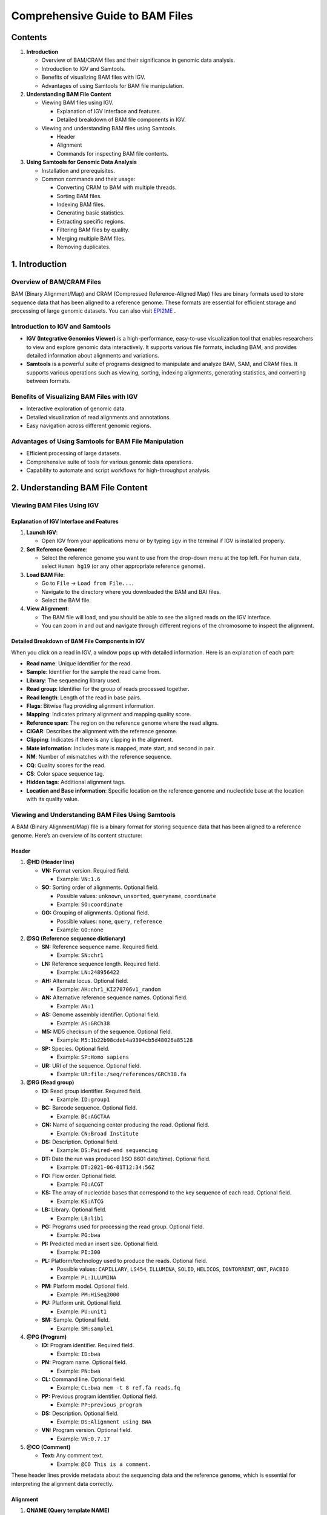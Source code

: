 Comprehensive Guide to BAM Files
================================

Contents
--------

1. **Introduction**

   -  Overview of BAM/CRAM files and their significance in genomic data
      analysis.
   -  Introduction to IGV and Samtools.
   -  Benefits of visualizing BAM files with IGV.
   -  Advantages of using Samtools for BAM file manipulation.

2. **Understanding BAM File Content**

   -  Viewing BAM files using IGV.

      -  Explanation of IGV interface and features.
      -  Detailed breakdown of BAM file components in IGV.

   -  Viewing and understanding BAM files using Samtools.

      -  Header
      -  Alignment
      -  Commands for inspecting BAM file contents.

3. **Using Samtools for Genomic Data Analysis**

   -  Installation and prerequisites.
   -  Common commands and their usage:

      -  Converting CRAM to BAM with multiple threads.
      -  Sorting BAM files.
      -  Indexing BAM files.
      -  Generating basic statistics.
      -  Extracting specific regions.
      -  Filtering BAM files by quality.
      -  Merging multiple BAM files.
      -  Removing duplicates.

1. Introduction
---------------

Overview of BAM/CRAM Files
~~~~~~~~~~~~~~~~~~~~~~~~~~

BAM (Binary Alignment/Map) and CRAM (Compressed Reference-Aligned Map)
files are binary formats used to store sequence data that has been
aligned to a reference genome. These formats are essential for efficient
storage and processing of large genomic datasets. You can also visit `EPI2ME
<https://labs.epi2me.io/reviewing-bam/>`__ .

Introduction to IGV and Samtools
~~~~~~~~~~~~~~~~~~~~~~~~~~~~~~~~

-  **IGV (Integrative Genomics Viewer)** is a high-performance,
   easy-to-use visualization tool that enables researchers to view and
   explore genomic data interactively. It supports various file formats,
   including BAM, and provides detailed information about alignments and
   variations.
-  **Samtools** is a powerful suite of programs designed to manipulate
   and analyze BAM, SAM, and CRAM files. It supports various operations
   such as viewing, sorting, indexing alignments, generating statistics,
   and converting between formats.

Benefits of Visualizing BAM Files with IGV
~~~~~~~~~~~~~~~~~~~~~~~~~~~~~~~~~~~~~~~~~~

-  Interactive exploration of genomic data.
-  Detailed visualization of read alignments and annotations.
-  Easy navigation across different genomic regions.

Advantages of Using Samtools for BAM File Manipulation
~~~~~~~~~~~~~~~~~~~~~~~~~~~~~~~~~~~~~~~~~~~~~~~~~~~~~~

-  Efficient processing of large datasets.
-  Comprehensive suite of tools for various genomic data operations.
-  Capability to automate and script workflows for high-throughput
   analysis.

2. Understanding BAM File Content
---------------------------------

Viewing BAM Files Using IGV
~~~~~~~~~~~~~~~~~~~~~~~~~~~

Explanation of IGV Interface and Features
^^^^^^^^^^^^^^^^^^^^^^^^^^^^^^^^^^^^^^^^^

1. **Launch IGV**:

   -  Open IGV from your applications menu or by typing ``igv`` in the
      terminal if IGV is installed properly.

2. **Set Reference Genome**:

   -  Select the reference genome you want to use from the drop-down
      menu at the top left. For human data, select ``Human hg19`` (or
      any other appropriate reference genome).

3. **Load BAM File**:

   -  Go to ``File`` -> ``Load from File...``.
   -  Navigate to the directory where you downloaded the BAM and BAI
      files.
   -  Select the BAM file.

4. **View Alignment**:

   -  The BAM file will load, and you should be able to see the aligned
      reads on the IGV interface.
   -  You can zoom in and out and navigate through different regions of
      the chromosome to inspect the alignment.
      
Detailed Breakdown of BAM File Components in IGV
^^^^^^^^^^^^^^^^^^^^^^^^^^^^^^^^^^^^^^^^^^^^^^^^

When you click on a read in IGV, a window pops up with detailed
information. Here is an explanation of each part:

-  **Read name**: Unique identifier for the read.
-  **Sample**: Identifier for the sample the read came from.
-  **Library**: The sequencing library used.
-  **Read group**: Identifier for the group of reads processed together.
-  **Read length**: Length of the read in base pairs.
-  **Flags**: Bitwise flag providing alignment information.
-  **Mapping**: Indicates primary alignment and mapping quality score.
-  **Reference span**: The region on the reference genome where the read
   aligns.
-  **CIGAR**: Describes the alignment with the reference genome.
-  **Clipping**: Indicates if there is any clipping in the alignment.
-  **Mate information**: Includes mate is mapped, mate start, and second
   in pair.
-  **NM**: Number of mismatches with the reference sequence.
-  **CQ**: Quality scores for the read.
-  **CS**: Color space sequence tag.
-  **Hidden tags**: Additional alignment tags.
-  **Location and Base information**: Specific location on the reference
   genome and nucleotide base at the location with its quality value.

Viewing and Understanding BAM Files Using Samtools
~~~~~~~~~~~~~~~~~~~~~~~~~~~~~~~~~~~~~~~~~~~~~~~~~~

A BAM (Binary Alignment/Map) file is a binary format for storing
sequence data that has been aligned to a reference genome. Here’s an
overview of its content structure:

Header
^^^^^^

1. **@HD (Header line)**

   -  **VN:** Format version. Required field.

      -  Example: ``VN:1.6``

   -  **SO:** Sorting order of alignments. Optional field.

      -  Possible values: ``unknown``, ``unsorted``, ``queryname``,
         ``coordinate``
      -  Example: ``SO:coordinate``

   -  **GO:** Grouping of alignments. Optional field.

      -  Possible values: ``none``, ``query``, ``reference``
      -  Example: ``GO:none``

2. **@SQ (Reference sequence dictionary)**

   -  **SN:** Reference sequence name. Required field.

      -  Example: ``SN:chr1``

   -  **LN:** Reference sequence length. Required field.

      -  Example: ``LN:248956422``

   -  **AH:** Alternate locus. Optional field.

      -  Example: ``AH:chr1_KI270706v1_random``

   -  **AN:** Alternative reference sequence names. Optional field.

      -  Example: ``AN:1``

   -  **AS:** Genome assembly identifier. Optional field.

      -  Example: ``AS:GRCh38``

   -  **M5:** MD5 checksum of the sequence. Optional field.

      -  Example: ``M5:1b22b98cdeb4a9304cb5d48026a85128``

   -  **SP:** Species. Optional field.

      -  Example: ``SP:Homo sapiens``

   -  **UR:** URI of the sequence. Optional field.

      -  Example: ``UR:file:/seq/references/GRCh38.fa``

3. **@RG (Read group)**

   -  **ID:** Read group identifier. Required field.

      -  Example: ``ID:group1``

   -  **BC:** Barcode sequence. Optional field.

      -  Example: ``BC:AGCTAA``

   -  **CN:** Name of sequencing center producing the read. Optional
      field.

      -  Example: ``CN:Broad Institute``

   -  **DS:** Description. Optional field.

      -  Example: ``DS:Paired-end sequencing``

   -  **DT:** Date the run was produced (ISO 8601 date/time). Optional
      field.

      -  Example: ``DT:2021-06-01T12:34:56Z``

   -  **FO:** Flow order. Optional field.

      -  Example: ``FO:ACGT``

   -  **KS:** The array of nucleotide bases that correspond to the key
      sequence of each read. Optional field.

      -  Example: ``KS:ATCG``

   -  **LB:** Library. Optional field.

      -  Example: ``LB:lib1``

   -  **PG:** Programs used for processing the read group. Optional
      field.

      -  Example: ``PG:bwa``

   -  **PI:** Predicted median insert size. Optional field.

      -  Example: ``PI:300``

   -  **PL:** Platform/technology used to produce the reads. Optional
      field.

      -  Possible values: ``CAPILLARY``, ``LS454``, ``ILLUMINA``,
         ``SOLID``, ``HELICOS``, ``IONTORRENT``, ``ONT``, ``PACBIO``
      -  Example: ``PL:ILLUMINA``

   -  **PM:** Platform model. Optional field.

      -  Example: ``PM:HiSeq2000``

   -  **PU:** Platform unit. Optional field.

      -  Example: ``PU:unit1``

   -  **SM:** Sample. Optional field.

      -  Example: ``SM:sample1``

4. **@PG (Program)**

   -  **ID:** Program identifier. Required field.

      -  Example: ``ID:bwa``

   -  **PN:** Program name. Optional field.

      -  Example: ``PN:bwa``

   -  **CL:** Command line. Optional field.

      -  Example: ``CL:bwa mem -t 8 ref.fa reads.fq``

   -  **PP:** Previous program identifier. Optional field.

      -  Example: ``PP:previous_program``

   -  **DS:** Description. Optional field.

      -  Example: ``DS:Alignment using BWA``

   -  **VN:** Program version. Optional field.

      -  Example: ``VN:0.7.17``

5. **@CO (Comment)**

   -  **Text:** Any comment text.

      -  Example: ``@CO This is a comment.``

These header lines provide metadata about the sequencing data and the
reference genome, which is essential for interpreting the alignment data
correctly.

Alignment
^^^^^^^^^

1.  **QNAME (Query template NAME)**

    -  Any string: Typically the name of the read or read pair.

2.  **FLAG (Bitwise FLAG)**

    -  Integer: A bitwise combination of flags indicating various
       properties of the read.

       -  ``0x1`` (1): Template having multiple segments in sequencing.
       -  ``0x2`` (2): Each segment properly aligned according to the
          aligner.
       -  ``0x4`` (4): Segment unmapped.
       -  ``0x8`` (8): Next segment in the template unmapped.
       -  ``0x10`` (16): SEQ being reverse complemented.
       -  ``0x20`` (32): SEQ of the next segment in the template being
          reverse complemented.
       -  ``0x40`` (64): The first segment in the template.
       -  ``0x80`` (128): The last segment in the template.
       -  ``0x100`` (256): Secondary alignment.
       -  ``0x200`` (512): Not passing filters, such as platform/vendor
          quality controls.
       -  ``0x400`` (1024): PCR or optical duplicate.
       -  ``0x800`` (2048): Supplementary alignment.

3.  **RNAME (Reference sequence NAME)**

    -  String: Name of the reference sequence (chromosome or contig) to
       which the read is aligned, e.g., ``chr1``, ``chr2``, ``chrX``,
       etc.
    -  ``*``: Indicates an unmapped read.

4.  **POS (1-based leftmost mapping POSition)**

    -  Integer: 1-based position where the read aligns to the reference
       sequence.
    -  ``0``: Indicates an unmapped read.

5.  **MAPQ (MAPping Quality)**

    -  Integer: Quality score (0-255) indicating the confidence in the
       alignment of the read.
    -  ``255``: Indicates that the mapping quality is not available.

6.  **CIGAR (CIGAR string)**

    -  String: Represents the alignment of the read to the reference
       sequence using specific operators:

       -  ``M``: Alignment match (can be a sequence match or mismatch).
       -  ``I``: Insertion to the reference.
       -  ``D``: Deletion from the reference.
       -  ``N``: Skipped region from the reference.
       -  ``S``: Soft clipping (clipped sequences present in SEQ).
       -  ``H``: Hard clipping (clipped sequences not present in SEQ).
       -  ``P``: Padding (silent deletion from padded reference).
       -  ``=``: Sequence match.
       -  ``X``: Sequence mismatch.

    -  ``*``: Indicates an unmapped read.

7.  **RNEXT (Reference name of the mate/next read)**

    -  String: Reference sequence name of the mate read.
    -  ``=``: Mate is on the same reference as the read.
    -  ``*``: Indicates no information about the mate read.

8.  **PNEXT (Position of the mate/next read)**

    -  Integer: 1-based position of the mate read’s alignment.
    -  ``0``: Indicates no information about the mate read.

9.  **TLEN (observed Template LENgth)**

    -  Integer: Observed template length, calculated as the distance
       between the ends of the mate reads.
    -  Positive: If the mate is downstream.
    -  Negative: If the mate is upstream.
    -  ``0``: Indicates no information about the template length.

10. **SEQ (Segment SEQuence)**

    -  String: The sequence of the read.
    -  ``*``: Indicates that the sequence is not stored in the BAM file.

11. **QUAL (Phred-scaled base QUALity+33)**

    -  String: ASCII-encoded base quality scores for the read.
    -  ``*``: Indicates that the quality scores are not stored.

12. **Optional Fields**

    -  Format: ``TAG:TYPE:VALUE``

       -  ``TAG``: Two-character string identifier for the tag.
       -  ``TYPE``: Single character indicating the data type:

          -  ``A``: Character.
          -  ``i``: Integer.
          -  ``f``: Float.
          -  ``Z``: String.
          -  ``H``: Hex string.
          -  ``B``: Byte array.

       -  ``VALUE``: The actual data.

    -  Examples:

       -  ``NM:i:1``: Number of mismatches (``NM``) with integer value
          (``i``) of 1.
       -  ``AS:i:23``: Alignment score (``AS``) with integer value
          (``i``) of 23.
       -  ``RG:Z:group1``: Read group (``RG``) with string value (``Z``)
          of ``group1``.

These columns and values provide comprehensive information about the
alignment of sequence reads to a reference genome, which is essential
for downstream analysis in bioinformatics.

Commands for Inspecting BAM File Contents
^^^^^^^^^^^^^^^^^^^^^^^^^^^^^^^^^^^^^^^^^

Viewing BAM/CRAM Files
''''''''''''''''''''''

.. code:: bash

   samtools view yourfile.bam | less -S
   samtools view -T reference.fasta yourfile.cram | less -S

3. Using Samtools for Genomic Data Analysis
-------------------------------------------

Installation and Prerequisites
~~~~~~~~~~~~~~~~~~~~~~~~~~~~~~

Ensure ``samtools`` is installed on your system. Install using the
package manager or compile from source:

.. code:: bash

   sudo apt-get update
   sudo apt-get install samtools

Common Commands and Their Usage
~~~~~~~~~~~~~~~~~~~~~~~~~~~~~~~

Converting CRAM to BAM with Multiple Threads
^^^^^^^^^^^^^^^^^^^^^^^^^^^^^^^^^^^^^^^^^^^^

When converting a CRAM file to BAM, specifying the reference genome is
necessary if the CRAM file uses reference-based compression. You can
also speed up the process using multiple threads.

.. code:: bash

   samtools view -T reference.fasta -b -@ 4 -o output.bam input.cram

-  ``-T reference.fasta``: Specifies the reference genome file.
-  ``-b``: Output in BAM format.
-  ``-@ 4``: Use 4 threads.
-  ``-o output.bam``: Specifies the output BAM file.
-  ``input.cram``: The input CRAM file.

Sorting BAM Files
^^^^^^^^^^^^^^^^^

Sorting a BAM file is crucial for various downstream applications, such
as indexing.

.. code:: bash

   samtools sort -o sorted_output.bam input.bam

-  ``-o sorted_output.bam``: Specifies the sorted output BAM file.

To determine if a BAM file is sorted, you can check the header for specific indicators. 
Sorted BAM files typically have a @HD (header) line with a SO (sort order) tag indicating 
the sorting order. Common values for SO are coordinate, queryname, and unsorted.

Interpreting the Header:

- coordinate: Indicates the BAM file is sorted by coordinates.
- queryname: Indicates the BAM file is sorted by query names.
- unsorted: Indicates the BAM file is not sorted.

Here’s how you can check the header:

.. code:: bash

   samtools view -H yourfile.bam | grep '@HD'

Indexing BAM Files
^^^^^^^^^^^^^^^^^^

Indexing a BAM file allows quick access to specific regions of the
genome.

.. code:: bash

   samtools index sorted_output.bam

Generating Basic Statistics
^^^^^^^^^^^^^^^^^^^^^^^^^^^

To quickly check the alignment statistics of a BAM file, use
``samtools flagstat``.

.. code:: bash

   samtools flagstat sorted_output.bam

Extracting Specific Regions
^^^^^^^^^^^^^^^^^^^^^^^^^^^

To extract reads from a specific region in the BAM file:

.. code:: bash

   samtools view sorted_output.bam chr1:100000-200000

Filtering BAM Files by Quality
^^^^^^^^^^^^^^^^^^^^^^^^^^^^^^

.. code:: bash

   samtools view -b -q 30 sorted_output.bam -o filtered_output.bam

-  ``-q 30``: Keeps reads with a mapping quality of 30 or higher.
-  ``-b``: Output in BAM format.

Merging Multiple BAM Files
^^^^^^^^^^^^^^^^^^^^^^^^^^

If you have multiple BAM files, you can merge them into one.

.. code:: bash

   samtools merge merged_output.bam input1.bam input2.bam input3.bam

Removing Duplicates
^^^^^^^^^^^^^^^^^^^

To remove duplicate reads from a BAM file, use ``samtools markdup``.

.. code:: bash

   samtools markdup -r sorted_output.bam deduped_output.bam

-  ``-r``: Removes duplicates.

Example Workflow
----------------

Here is an example workflow that converts a CRAM file to a sorted,
indexed BAM file and then generates statistics:

.. code:: bash

   # Step 1: Convert CRAM to BAM with multiple threads
   samtools view -T reference.fasta -b -@ 4 -o example.bam example.cram

   # Step 2: Sort the BAM file
   samtools sort -o example_sorted.bam example.bam

   # Step 3: Index the sorted BAM file
   samtools index example_sorted.bam

   # Step 4: Generate alignment statistics
   samtools flagstat example_sorted.bam

Conclusion
----------

``samtools`` is a versatile tool for handling BAM and CRAM files,
offering functionalities from basic viewing to complex filtering and
statistics generation. This tutorial covered essential commands commonly
used in genomic data analysis workflows. Additionally, IGV provides an
interactive platform for visualizing and exploring BAM file content.

For more detailed information and advanced usage, refer to the official
``samtools`` documentation: `samtools official
documentation <http://www.htslib.org/doc/samtools.html>`__.
